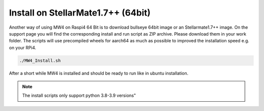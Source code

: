 Install on StellarMate1.7++ (64bit)
===================================
Another way of using MW4 on Raspi4 64 Bit is to download bullseye 64bit image or
an Stellarmate1.7++ image. On the support page you will find the corresponding
install and run script as ZIP archive. Please download them in your work folder.
The scripts will use precompiled wheels for aarch64 as much as possible to improved
the installation speed e.g. on your RPi4.

.. code-block:: python

    ./MW4_Install.sh

After a short while MW4 is installed and should be ready to run like in ubuntu
installation.

.. note:: The install scripts only support python 3.8-3.9 versions"

